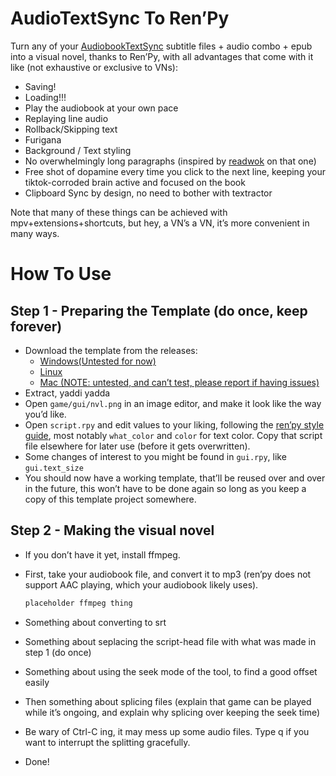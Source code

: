 * AudioTextSync To Ren’Py

Turn any of your [[https://github.com/kanjieater/AudiobookTextSync][AudiobookTextSync]] subtitle files + audio combo + epub into a visual novel, thanks to Ren’Py, with all advantages that come with it like (not exhaustive or exclusive to VNs):
- Saving!
- Loading!!!
- Play the audiobook at your own pace
- Replaying line audio
- Rollback/Skipping text
- Furigana
- Background / Text styling
- No overwhelmingly long paragraphs (inspired by [[https://app.readwok.com/lib][readwok]] on that one)
- Free shot of dopamine every time you click to the next line, keeping your tiktok-corroded brain active and focused on the book
- Clipboard Sync by design, no need to bother with textractor
Note that many of these things can be achieved with mpv+extensions+shortcuts, but hey, a VN’s a VN, it’s more convenient in many ways.

* How To Use
** Step 1 - Preparing the Template (do once, keep forever)
- Download the template from the releases:
  - [[https://github.com/asayake-b5/audiobooksync2renpy/releases/download/RenPyTemplate/template-linux.zip][Windows(Untested for now)]]
  - [[https://github.com/asayake-b5/audiobooksync2renpy/releases/download/RenPyTemplate/template-linux.zip][Linux]]
  - [[https://github.com/asayake-b5/audiobooksync2renpy/releases/download/RenPyTemplate/template-mac.zip][Mac (NOTE: untested, and can’t test, please report if having issues)]]
- Extract, yaddi yadda
- Open =game/gui/nvl.png= in an image editor, and make it look like the way you’d like.
- Open =script.rpy= and edit values to your liking, following the [[https://www.renpy.org/doc/html/style_properties.html][ren’py style guide]], most notably =what_color= and =color= for text color. Copy that script file elsewhere for later use (before it gets overwritten).
- Some changes of interest to you might be found in =gui.rpy=, like =gui.text_size=
- You should now have a working template, that’ll be reused over and over in the future, this won’t have to be done again so long as you keep a copy of this template project somewhere.
** Step 2 - Making the visual novel
- If you don’t have it yet, install ffmpeg.
- First, take your audiobook file, and convert it to mp3 (ren’py does not support AAC playing, which your audiobook likely uses).
  #+begin_src bash
placeholder ffmpeg thing
  #+end_src
- Something about converting to srt
- Something about seplacing the script-head file with what was made in step 1 (do once)
- Something about using the seek mode of the tool, to find a good offset easily
- Then something about splicing files (explain that game can be played while it’s ongoing, and explain why splicing over keeping the seek time)
- Be wary of Ctrl-C ing, it may mess up some audio files. Type q if you want to interrupt the splitting gracefully.
- Done!
